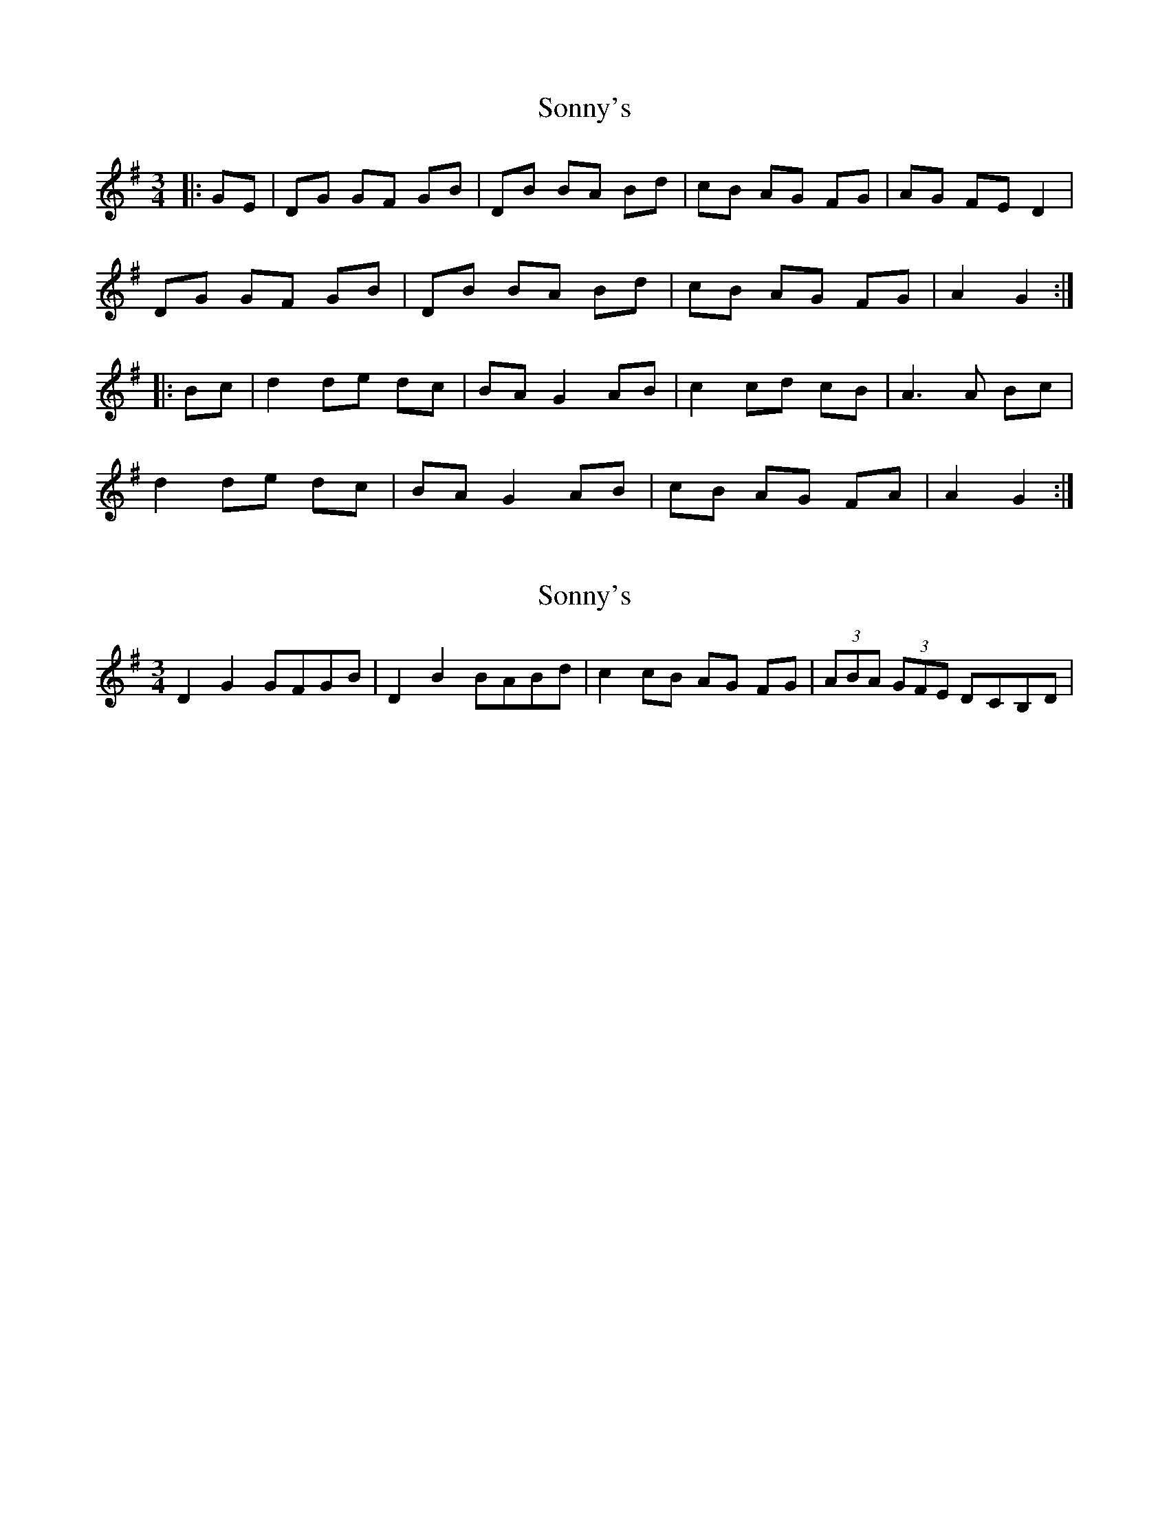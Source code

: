 X: 1
T: Sonny's
Z: jimmydearing
S: https://thesession.org/tunes/8758#setting8758
R: mazurka
M: 3/4
L: 1/8
K: Gmaj
|: GE |DG GF GB | DB BA Bd | cB AG FG | AG FE D2|
DG GF GB | DB BA Bd | cB AG FG| A2 G2 :|
|: Bc |d2 de dc |BA G2 AB |c2 cd cB | A3 A Bc |
d2 de dc | BA G2 AB | cB AG FA | A2 G2 :|
X: 2
T: Sonny's
Z: ceolachan
S: https://thesession.org/tunes/8758#setting19667
R: mazurka
M: 3/4
L: 1/8
K: Gmaj
D2 G2 GFGB | D2 B2 BABd | c2 cB AG FG | (3ABA (3GFE DCB,D | ~
X: 3
T: Sonny's
Z: ceolachan
S: https://thesession.org/tunes/8758#setting19668
R: mazurka
M: 3/4
L: 1/8
K: Gmaj
|: DG GF GB | DB BA Bd | cB AG FG | AG FE D2 |DG GF GB | DB BA Bd | cB AG FG |[1 A2 G4 :|[2 A2 G2 Bc |||: d2 de dc | BA G2 AB | c2 cd cB | A4 Bc |d2 de dc | BA G2 AB | cB AG FG |[1 A2 G2 Bc :|[2 A2 G4 |]DG GF GB | DB BA Bd | cB AG FG | AG FE D2|DG GF GB | DB BA Bd | cB AG FG| A2 G2 :| d2 de dc |BA G2 AB |c2 cd cB | A3 A Bc |d2 de dc | BA G2 AB | cB AG FA | A2 G2 :|
X: 4
T: Sonny's
Z: ceolachan
S: https://thesession.org/tunes/8758#setting19669
R: mazurka
M: 3/4
L: 1/8
K: Gmaj
DG GF GB | DB BA Bd | cB AG FG | AG FE D2|DG GF GB | DB BA Bd | cB AG FA | G2 G2 :| d2 de dc | B2 G2 AB | c2 cd cB | A4 Bc |d2 de dc | B2 G2 AB | cB AG FA | G2 G2 :|
X: 5
T: Sonny's
Z: jimmydearing
S: https://thesession.org/tunes/8758#setting19670
R: mazurka
M: 3/4
L: 1/8
K: Gmaj
DG GF GB | DB BA Bd | cB AG FG | AG FE D2 | DG GF GB | DB BA Bd | cB AG FG |1 A2 G4 :|2 A2 G2 Bc |: d2 de dc | BA G2 AB | c2 cd cB | A4 Bc | d2 de dc | BA G2 AB | cB AG FG |1 A2 G2 Bc :|2 A2 G4 ||
